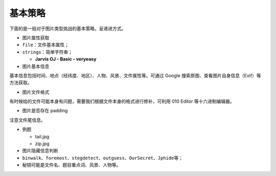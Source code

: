基本策略
========

下面的是一般对于图片类型挑战的基本策略，呈递进方式。

-  图片属性获取

-  ``file``\ ：文件基本属性；
-  ``strings``\ ：简单字符串；

   -  **Jarvis OJ - Basic - veryeasy**

-  图片基本信息

基本信息包括时间、地点（经纬度、地区）、人物、风景、文件属性等。可通过
Google 搜索原图、查看图片自身信息（Exif）等方法获取。

-  图片文件格式

有时候给的文件可能本身有问题，需要我们根据文件本身的格式进行修补，可利用
010 Editor 等十六进制编辑器。

-  图片是否存在 padding

注意文件尾信息。

-  例题

   -  tail.jpg
   -  zip.jpg

-  图片隐藏信息判断

-  ``binwalk``\ 、\ ``foremost``\ 、\ ``stegdetect``\ 、\ ``outguess``\ 、\ ``OurSecret``\ 、\ ``Jphide``\ 等；
-  秘钥可能是文件名、题目重点词、风景、人物等。
